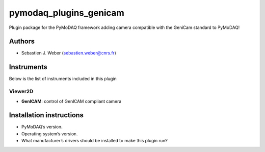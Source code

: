 pymodaq_plugins_genicam
#######################

.. the following must be adapted to your developed package, links to pypi, github  description...

.. image:: https://img.shields.io/pypi/v/pymodaq_plugins_genicam.svg
   :target: https://pypi.org/project/pymodaq_plugins_genicam/
   :alt: Latest Version

.. image:: https://readthedocs.org/projects/pymodaq/badge/?version=latest
   :target: https://pymodaq.readthedocs.io/en/stable/?badge=latest
   :alt: Documentation Status

.. image:: https://github.com/PyMoDAQ/pymodaq_plugins_genicam/workflows/Upload%20Python%20Package/badge.svg
   :target: https://github.com/PyMoDAQ/pymodaq_plugins_genicam
   :alt: Publication Status

.. image:: https://github.com/PyMoDAQ/pymodaq_plugins_genicam/actions/workflows/Test.yml/badge.svg
    :target: https://github.com/PyMoDAQ/pymodaq_plugins_genicam/actions/workflows/Test.yml


Plugin package for the PyMoDAQ framework adding camera compatible with the GeniCam standard to PyMoDAQ!


Authors
=======

* Sebastien J. Weber  (sebastien.weber@cnrs.fr)


.. if needed use this field

    Contributors
    ============

    * First Contributor
    * Other Contributors

.. if needed use this field

  Depending on the plugin type, delete/complete the fields below


Instruments
===========

Below is the list of instruments included in this plugin


Viewer2D
++++++++

* **GenICAM**: control of GenICAM compliant camera


Installation instructions
=========================

* PyMoDAQ’s version.
* Operating system’s version.
* What manufacturer’s drivers should be installed to make this plugin run?
